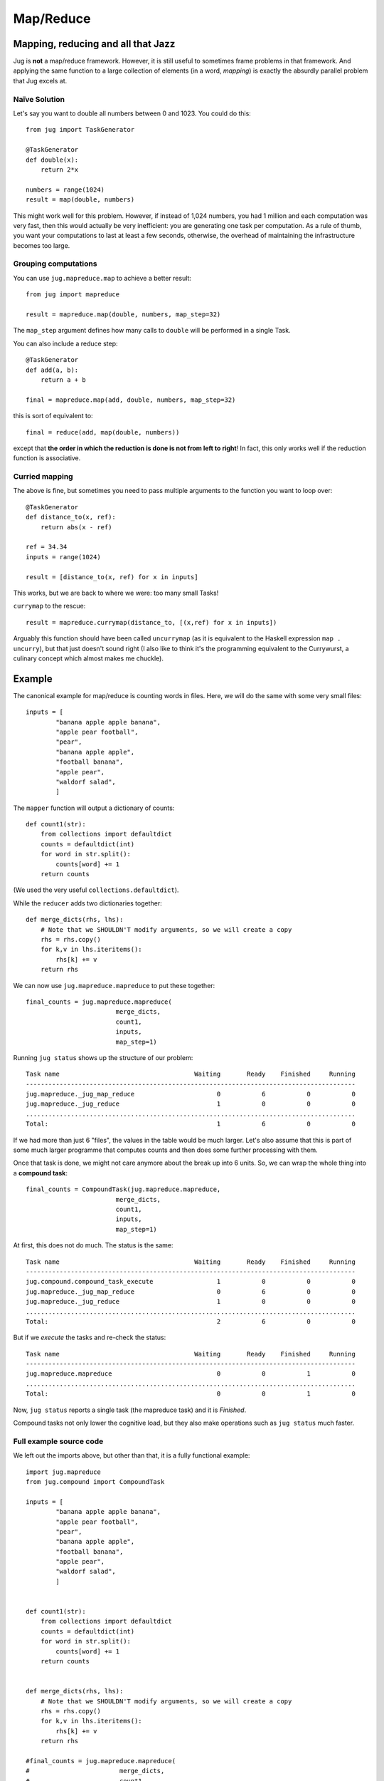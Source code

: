 ==========
Map/Reduce
==========

Mapping, reducing and all that Jazz
-----------------------------------

Jug is **not** a map/reduce framework. However, it is still useful to sometimes
frame problems in that framework. And applying the same function to a large
collection of elements (in a word, *mapping*) is exactly the absurdly parallel
problem that Jug excels at.

Naïve Solution
~~~~~~~~~~~~~~

Let's say you want to double all numbers between 0 and 1023. You could do
this::

    from jug import TaskGenerator

    @TaskGenerator
    def double(x):
        return 2*x

    numbers = range(1024)
    result = map(double, numbers)

This might work well for this problem. However, if instead of 1,024 numbers,
you had 1 million and each computation was very fast, then this would actually
be very inefficient: you are generating one task per computation. As a rule of
thumb, you want your computations to last at least a few seconds, otherwise,
the overhead of maintaining the infrastructure becomes too large.

Grouping computations
~~~~~~~~~~~~~~~~~~~~~

You can use ``jug.mapreduce.map`` to achieve a better result::


    from jug import mapreduce

    result = mapreduce.map(double, numbers, map_step=32)

The ``map_step`` argument defines how many calls to ``double`` will be
performed in a single Task.

You can also include a reduce step::

    @TaskGenerator
    def add(a, b):
        return a + b

    final = mapreduce.map(add, double, numbers, map_step=32)


this is sort of equivalent to::

    final = reduce(add, map(double, numbers))

except that **the order in which the reduction is done is not from left to
right**! In fact, this only works well if the reduction function is
associative.

Curried mapping
~~~~~~~~~~~~~~~

The above is fine, but sometimes you need to pass multiple arguments to the
function you want to loop over::

    @TaskGenerator
    def distance_to(x, ref):
        return abs(x - ref)

    ref = 34.34
    inputs = range(1024)

    result = [distance_to(x, ref) for x in inputs]

This works, but we are back to where we were: too many small Tasks!

``currymap`` to the rescue::

    result = mapreduce.currymap(distance_to, [(x,ref) for x in inputs])

Arguably this function should have been called ``uncurrymap`` (as it is
equivalent to the Haskell expression ``map . uncurry``), but that just doesn't
sound right (I also like to think it's the programming equivalent to the
Currywurst, a culinary concept which almost makes me chuckle).


Example
-------

The canonical example for map/reduce is counting words in files. Here, we will
do the same with some very small files::

    inputs = [
            "banana apple apple banana",
            "apple pear football",
            "pear",
            "banana apple apple",
            "football banana",
            "apple pear",
            "waldorf salad",
            ]

The ``mapper`` function will output a dictionary of counts::

    def count1(str):
        from collections import defaultdict
        counts = defaultdict(int)
        for word in str.split():
            counts[word] += 1
        return counts

(We used the very useful ``collections.defaultdict``).

While the ``reducer`` adds two dictionaries together::

    def merge_dicts(rhs, lhs):
        # Note that we SHOULDN'T modify arguments, so we will create a copy
        rhs = rhs.copy()
        for k,v in lhs.iteritems():
            rhs[k] += v
        return rhs

We can now use ``jug.mapreduce.mapreduce`` to put these together::

    final_counts = jug.mapreduce.mapreduce(
                            merge_dicts,
                            count1,
                            inputs,
                            map_step=1)

Running ``jug status`` shows up the structure of our problem::

    Task name                                    Waiting       Ready    Finished     Running
    ----------------------------------------------------------------------------------------
    jug.mapreduce._jug_map_reduce                      0           6           0           0
    jug.mapreduce._jug_reduce                          1           0           0           0
    ........................................................................................
    Total:                                             1           6           0           0


If we had more than just 6 "files", the values in the table would be much
larger. Let's also assume that this is part of some much larger programme that
computes counts and then does some further processing with them.

Once that task is done, we might not care anymore about the break up into 6
units. So, we can wrap the whole thing into a **compound task**::

    final_counts = CompoundTask(jug.mapreduce.mapreduce,
                            merge_dicts,
                            count1,
                            inputs,
                            map_step=1)

At first, this does not do much. The status is the same::

    Task name                                    Waiting       Ready    Finished     Running
    ----------------------------------------------------------------------------------------
    jug.compound.compound_task_execute                 1           0           0           0
    jug.mapreduce._jug_map_reduce                      0           6           0           0
    jug.mapreduce._jug_reduce                          1           0           0           0
    ........................................................................................
    Total:                                             2           6           0           0

But if we *execute* the tasks and re-check the status::

    Task name                                    Waiting       Ready    Finished     Running
    ----------------------------------------------------------------------------------------
    jug.mapreduce.mapreduce                            0           0           1           0
    ........................................................................................
    Total:                                             0           0           1           0

Now, ``jug status`` reports a single task (the mapreduce task) and it is *Finished*.

Compound tasks not only lower the cognitive load, but they also make operations
such as ``jug status`` much faster.


Full example source code
~~~~~~~~~~~~~~~~~~~~~~~~

We left out the imports above, but other than that, it is a fully functional example::

    import jug.mapreduce
    from jug.compound import CompoundTask

    inputs = [
            "banana apple apple banana",
            "apple pear football",
            "pear",
            "banana apple apple",
            "football banana",
            "apple pear",
            "waldorf salad",
            ]


    def count1(str):
        from collections import defaultdict
        counts = defaultdict(int)
        for word in str.split():
            counts[word] += 1
        return counts


    def merge_dicts(rhs, lhs):
        # Note that we SHOULDN'T modify arguments, so we will create a copy
        rhs = rhs.copy()
        for k,v in lhs.iteritems():
            rhs[k] += v
        return rhs

    #final_counts = jug.mapreduce.mapreduce(
    #                        merge_dicts,
    #                        count1,
    #                        inputs,
    #                        map_step=1)

    final_counts = CompoundTask(jug.mapreduce.mapreduce,
                            merge_dicts,
                            count1,
                            inputs,
                            map_step=1)

